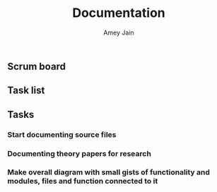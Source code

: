 #+TITLE: Documentation 
#+AUTHOR: Amey Jain
#+EMAIL: amey.jain7@gmail.com
** Scrum board
** Task list
** Tasks
*** Start documenting source files
    :LOGBOOK:
    :END:
*** Documenting theory papers for research
    :LOGBOOK:
    :END:
*** Make overall diagram with small gists of functionality and modules, files and function connected to it
    :LOGBOOK:
    :END: 
 
